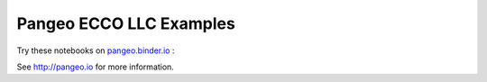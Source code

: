 ========================
Pangeo ECCO LLC Examples
========================

Try these notebooks on pangeo.binder.io_ : |Binder|

See http://pangeo.io for more information.

.. _pangeo.binder.io: http://binder.pangeo.io/

.. |Binder| image:: http://binder.pangeo.io/badge.svg
    :target: http://binder.pangeo.io/v2/gh/pangeo-data/pangeo-ecco-llc/master

